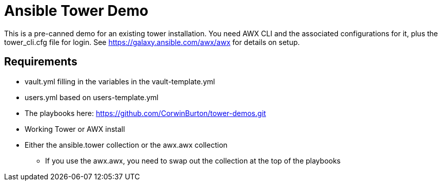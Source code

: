 = Ansible Tower Demo

This is a pre-canned demo for an existing tower installation. You need AWX CLI and the associated configurations for it, plus the tower_cli.cfg file for login. See https://galaxy.ansible.com/awx/awx for details on setup.

== Requirements
* vault.yml filling in the variables in the vault-template.yml
* users.yml based on users-template.yml
* The playbooks here: https://github.com/CorwinBurton/tower-demos.git
* Working Tower or AWX install
* Either the ansible.tower collection or the awx.awx collection
** If you use the awx.awx, you need to swap out the collection at the top of the playbooks